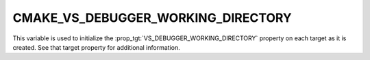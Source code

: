 CMAKE_VS_DEBUGGER_WORKING_DIRECTORY
-----------------------------------

.. versionadded:: 3.27

This variable is used to initialize the :prop_tgt:`VS_DEBUGGER_WORKING_DIRECTORY`
property on each target as it is created.  See that target property
for additional information.
